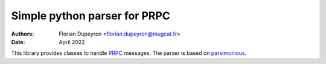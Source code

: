 =============================
Simple python parser for PRPC
=============================

:Authors:   - Florian Dupeyron <florian.dupeyron@mugcat.fr>
:Date:     April 2022

This library provides classes to handle PRPC_ messages. The parser is based
on parsimonious_.

.. _PRPC: https://github.com/fdmysterious/PRPC
.. _parsimonious: https://github.com/erikrose/parsimonious
